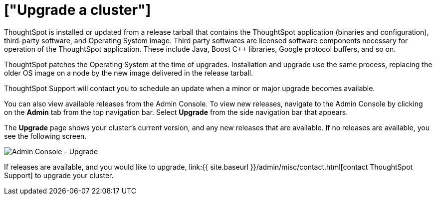 = ["Upgrade a cluster"]
:last_updated: 3/4/2020
:permalink: /:collection/:path.html
:pp: {plus}{plus}
:sidebar: mydoc_sidebar
:summary: Contact ThoughtSpot Support to upgrade a cluster to a new release.

ThoughtSpot is installed or updated from a release tarball that contains the ThoughtSpot application (binaries and configuration), third-party software, and Operating System image.
Third party softwares are licensed software components necessary for operation of the ThoughtSpot application.
These include Java, Boost C{pp} libraries, Google protocol buffers, and so on.

ThoughtSpot patches the Operating System at the time of upgrades.
Installation and upgrade use the same process, replacing the older OS image on a node by the new image delivered in the release tarball.

ThoughtSpot Support will contact you to schedule an update when a minor or major upgrade becomes available.

You can also view available releases from the Admin Console.
To view new releases, navigate to the Admin Console by clicking on the *Admin* tab from the top navigation bar.
Select *Upgrade* from the side navigation bar that appears.

The *Upgrade* page shows your cluster's current version, and any new releases that are available.
If no releases are available, you see the following screen.

image::{{ site.baseurl }}/images/admin-portal-upgrade.png[Admin Console - Upgrade]

If releases are available, and you would like to upgrade, link:{{ site.baseurl }}/admin/misc/contact.html[contact ThoughtSpot Support] to upgrade your cluster.
